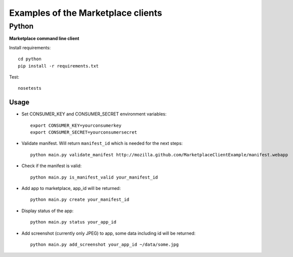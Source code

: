 Examples of the Marketplace clients
===================================

Python
######
**Marketplace command line client**

Install requirements::

    cd python
    pip install -r requirements.txt

Test::

    nosetests

Usage
-----

* Set CONSUMER_KEY and CONSUMER_SECRET environment variables::

    export CONSUMER_KEY=yourconsumerkey
    export CONSUMER_SECRET=yourconsumersecret

* Validate manifest. Will return ``manifest_id`` which is needed for the next steps::

    python main.py validate_manifest http://mozilla.github.com/MarketplaceClientExample/manifest.webapp

* Check if the manifest is valid::

    python main.py is_manifest_valid your_manifest_id

* Add app to marketplace, app_id will be returned::

    python main.py create your_manifest_id

* Display status of the app::

    python main.py status your_app_id

* Add screenshot (currently only JPEG) to app, some data including id will be returned::

    python main.py add_screenshot your_app_id ~/data/some.jpg


